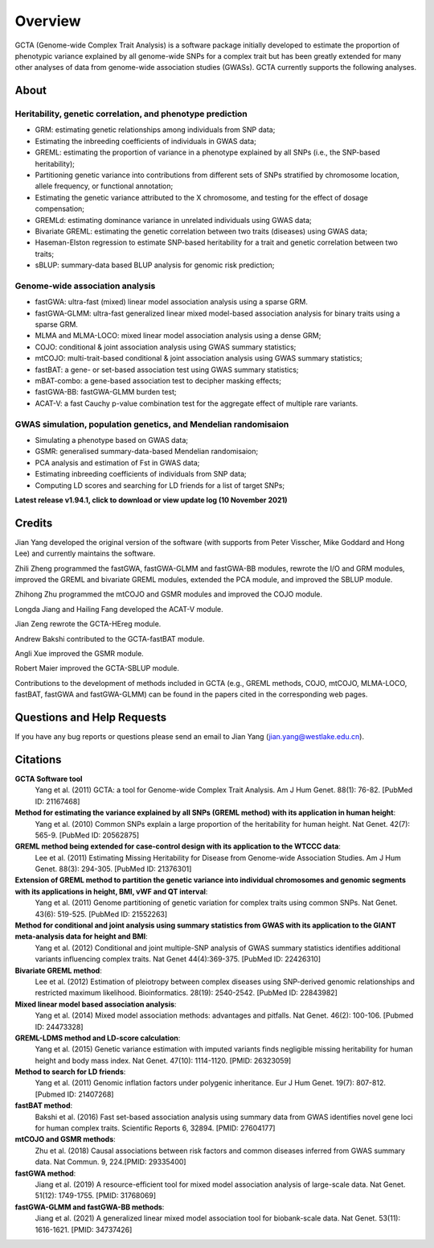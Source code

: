 Overview
===============

GCTA (Genome-wide Complex Trait Analysis) is a software package initially developed to estimate the proportion of phenotypic variance explained by all genome-wide SNPs for a complex trait but has been greatly extended for many other analyses of data from genome-wide association studies (GWASs). GCTA currently supports the following analyses.

About
------------------

Heritability, genetic correlation, and phenotype prediction
+++++++++++++++++++++++++++++++++++++++++++++++++++++++++++++++

* GRM: estimating genetic relationships among individuals from SNP data;
* Estimating the inbreeding coefficients of individuals in GWAS data;
* GREML: estimating the proportion of variance in a phenotype explained by all SNPs (i.e., the SNP-based heritability);
* Partitioning genetic variance into contributions from different sets of SNPs stratified by chromosome location, allele frequency, or functional annotation;
* Estimating the genetic variance attributed to the X chromosome, and testing for the effect of dosage compensation;
* GREMLd: estimating dominance variance in unrelated individuals using GWAS data;
* Bivariate GREML: estimating the genetic correlation between two traits (diseases) using GWAS data;
* Haseman-Elston regression to estimate SNP-based heritability for a trait and genetic correlation between two traits;
* sBLUP: summary-data based BLUP analysis for genomic risk prediction; 

Genome-wide association analysis
++++++++++++++++++++++++++++++++++++++

* fastGWA: ultra-fast (mixed) linear model association analysis using a sparse GRM.
* fastGWA-GLMM: ultra-fast generalized linear mixed model-based association analysis for binary traits using a sparse GRM.
* MLMA and MLMA-LOCO: mixed linear model association analysis using a dense GRM;
* COJO: conditional & joint association analysis using GWAS summary statistics;
* mtCOJO: multi-trait-based conditional & joint association analysis using GWAS summary statistics;
* fastBAT: a gene- or set-based association test using GWAS summary statistics;
* mBAT-combo: a gene-based association test to decipher masking effects;
* fastGWA-BB: fastGWA-GLMM burden test;
* ACAT-V: a fast Cauchy p-value combination test for the aggregate effect of multiple rare variants.

GWAS simulation, population genetics, and Mendelian randomisaion
+++++++++++++++++++++++++++++++++++++++++++++++++++++++++++++++++++++

* Simulating a phenotype based on GWAS data;
* GSMR: generalised summary-data-based Mendelian randomisaion;
* PCA analysis and estimation of Fst in GWAS data;
* Estimating inbreeding coefficients of individuals from SNP data;
* Computing LD scores and searching for LD friends for a list of target SNPs;

**Latest release v1.94.1, click to download or view update log (10 November 2021)**


Credits
-------------

Jian Yang developed the original version of the software (with supports from Peter Visscher, Mike Goddard and Hong Lee) and currently maintains the software. 

Zhili Zheng programmed the fastGWA, fastGWA-GLMM and fastGWA-BB modules, rewrote the I/O and GRM modules, improved the GREML and bivariate GREML modules, extended the PCA module, and improved the SBLUP module.

Zhihong Zhu programmed the mtCOJO and GSMR modules and improved the COJO module.

Longda Jiang and Hailing Fang developed the ACAT-V module.

Jian Zeng rewrote the GCTA-HEreg module.

Andrew Bakshi contributed to the GCTA-fastBAT module.

Angli Xue improved the GSMR module.

Robert Maier improved the GCTA-SBLUP module.

Contributions to the development of methods included in GCTA (e.g., GREML methods, COJO, mtCOJO, MLMA-LOCO, fastBAT, fastGWA and fastGWA-GLMM) can be found in the papers cited in the corresponding web pages.


Questions and Help Requests
-----------------------------

If you have any bug reports or questions please send an email to Jian Yang (jian.yang@westlake.edu.cn).

Citations
-----------

**GCTA Software tool**
    Yang et al. (2011) GCTA: a tool for Genome-wide Complex Trait Analysis. Am J Hum Genet. 88(1): 76-82. [PubMed ID: 21167468]

**Method for estimating the variance explained by all SNPs (GREML method) with its application in human height**:
    Yang et al. (2010) Common SNPs explain a large proportion of the heritability for human height. Nat Genet. 42(7): 565-9. [PubMed ID: 20562875]

**GREML method being extended for case-control design with its application to the WTCCC data**:
    Lee et al. (2011) Estimating Missing Heritability for Disease from Genome-wide Association Studies. Am J Hum Genet. 88(3): 294-305. [PubMed ID: 21376301]
 
**Extension of GREML method to partition the genetic variance into individual chromosomes and genomic segments with its applications in height, BMI, vWF and QT interval**:
    Yang et al. (2011) Genome partitioning of genetic variation for complex traits using common SNPs. Nat Genet. 43(6): 519-525. [PubMed ID: 21552263]
 
**Method for conditional and joint analysis using summary statistics from GWAS with its application to the GIANT meta-analysis data for height and BMI**:
    Yang et al. (2012) Conditional and joint multiple-SNP analysis of GWAS summary statistics identifies additional variants influencing complex traits. Nat Genet 44(4):369-375. [PubMed ID: 22426310]
 
**Bivariate GREML method**:
    Lee et al. (2012) Estimation of pleiotropy between complex diseases using SNP-derived genomic relationships and restricted maximum likelihood. Bioinformatics. 28(19): 2540-2542. [PubMed ID: 22843982]
 
**Mixed linear model based association analysis**:
    Yang et al. (2014) Mixed model association methods: advantages and pitfalls. Nat Genet. 46(2): 100-106. [Pubmed ID: 24473328]
 
**GREML-LDMS method and LD-score calculation**:
    Yang et al. (2015) Genetic variance estimation with imputed variants finds negligible missing heritability for human height and body mass index. Nat Genet. 47(10): 1114-1120. [PMID: 26323059]
 
**Method to search for LD friends**:
    Yang et al. (2011) Genomic inflation factors under polygenic inheritance. Eur J Hum Genet. 19(7): 807-812. [Pubmed ID: 21407268]
 
**fastBAT method**:
    Bakshi et al. (2016) Fast set-based association analysis using summary data from GWAS identifies novel gene loci for human complex traits. Scientific Reports 6, 32894. [PMID: 27604177]
 
**mtCOJO and GSMR methods**:
    Zhu et al. (2018) Causal associations between risk factors and common diseases inferred from GWAS summary data. Nat Commun. 9, 224.[PMID: 29335400]
 
**fastGWA method**:
    Jiang et al. (2019) A resource-efficient tool for mixed model association analysis of large-scale data. Nat Genet. 51(12): 1749-1755. [PMID: 31768069]
 
**fastGWA-GLMM and fastGWA-BB methods**:
    Jiang et al. (2021) A generalized linear mixed model association tool for biobank-scale data. Nat Genet. 53(11): 1616-1621. [PMID: 34737426]
